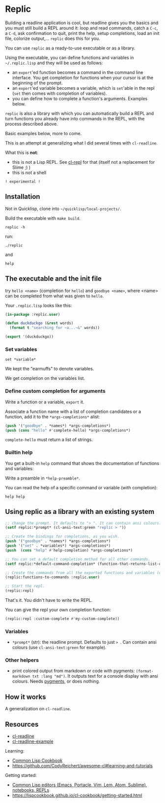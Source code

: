 * Replic

Building a  readline application is  cool, but readline gives  you the
basics  and you  must still  build  a REPL  around it:  loop and  read
commands, catch a =C-c=, a =C-d=,  ask confirmation to quit, print the
help,  setup  completions,  load  an init  file,  colorize  output,...
=replic= does this for you.

You can use =replic= as a ready-to-use executable or as a library.

Using  the executable,  you can  define functions  and variables  in
=~/.replic.lisp= and they will be used as follows:

- an =export='ed function becomes a command in the command line interface. You get
    completion for functions  when your cursor is at  the beginning of
  the prompt.
- an =export='ed variable becomes a variable, which is =set='able in the repl
    (=set= then comes with completion of variables).
- you can define how to complete a function's arguments. Examples below.

=replic= is  also a library with  which you can automatically  build a
REPL and  turn functions you already  have into commands in  the REPL,
with the process described above.

Basic examples below, more to come.

This  is an  attempt at  generalizing what  I did  several times  with
=cl-readline=.

What this is *not*:

- this  is  not a  Lisp  REPL.  See [[https://github.com/koji-kojiro/cl-repl][cl-repl]]  for  that  (itself not  a
  replacement for Slime ;) )
- this is not a shell


=! experimental !=


** Installation

Not in Quicklisp, clone into =~/quicklisp/local-projects/=.


Build the executable with =make build=.

: replic -h

#+BEGIN_EXPORT ascii
Available options:
  -h, --help               Print this help and exit.
  -q, --quiet              Do not load the init file.
  -l, --load ARG           Load the given file.
#+END_EXPORT

run:

: ./replic

and

: help


** The executable and the init file

try =hello <name>= (completion for =hello=) and =goodbye <name>=,
where <name> can be completed from what was given to =hello=.

Your =.replic.lisp= looks like this:

#+BEGIN_SRC lisp
(in-package :replic.user)

(defun duckduckgo (&rest words)
  (format t "searching for ~a...~&" words))

(export '(duckduckgo))
#+END_SRC


*** Set variables

: set *variable*

We kept the "earmuffs" to denote variables.

We get completion on the variables list.


*** Define custom completion for arguments

Write a function or a variable, =export= it.

Associate a function name with a list of completion candidates or a
function, add it to the =*args-completions*= alist:

#+BEGIN_SRC lisp
(push '("goodbye" . *names*) *args-completions*)
(push (cons "hello" #'complete-hello) *args-completions*)
#+END_SRC

=complete-hello= must return a list of strings.

*** Builtin help

You get a built-in =help= command that shows the documentation of
functions and variables:

#+BEGIN_EXPORT ascii
replic > help

Available commands
==================
duckduckgo ... NIL
echo       ... Print the rest of the line. Takes any number of arguments.
hello      ... Takes only one argument. Adds the given name to the global
  `*names*` global variable, used to complete arguments of `goodbye`.
goodbye    ... Says goodbye to name, where `name` should be completed from what was given to `hello`.
help       ... Print the help of all available commands.
reload     ... NIL
set        ... Change this variable.
vim        ... Run vim.

Available variables
===================
*verbose*  ... Example setting.
#+END_EXPORT

Write a preamble in =*help-preamble*=.

You can read the help of a specific command or variable (with completion):

: help help

** Using replic as a library with an existing system

#+BEGIN_SRC lisp
;; change the prompt. It defaults to "> ". It can contain ansi colours.
(setf replic:*prompt* (cl-ansi-text:green "replic > "))

;; Create the bindings for completions, as you wish.
(push '("goodbye" . *names*) *args-completions*)
(push '("set" . *variables*) *args-completions*)
(push  (cons "help" #'help-completion) *args-completions*)

;; You can set a default completion method for all other commands.
(setf replic:*default-command-completion* (function-that-returns-list-of-strings))

;; Create the commands from all the exported functions and variables (except "main").
(replic:functions-to-commands :replic.user)

;; Start the repl.
(replic:repl)
#+END_SRC

That's it. You didn't have to write the REPL.

You can give the repl your own completion function:

#+BEGIN_SRC lisp
(replic:repl :custom-complete #'my-custom-complete))
#+END_SRC


*** Variables

 - =*prompt*= (str):  the readline prompt.  Defaults to just  => =. Can
   contain ansi colours (use =cl-ansi-text:green= for example).

*** Other helpers

- print colored output from markdown or code with pygments:
  =(format-markdown txt :lang "md")=. It outputs text for a console
  display with ansi colours. Needs [[http://pygments.org][pygments]], or
  does nothing.

** How it works

A generalization on =cl-readline=.


** Resources


- [[https://github.com/vindarel/cl-readline][cl-readline]]
- [[https://github.com/vindarel/cl-readline-example][cl-readline-example]]

Learning:

- [[https://github.com/LispCookbook/cl-cookbook][Common Lisp Cookbook]]
- https://github.com/CodyReichert/awesome-cl#learning-and-tutorials

Getting started:

- [[https://lispcookbook.github.io/cl-cookbook/editor-support.html][Common Lisp editors (Emacs, Portacle, Vim, Lem, Atom, Sublime), notebooks, REPLs]]
- https://lispcookbook.github.io/cl-cookbook/getting-started.html
